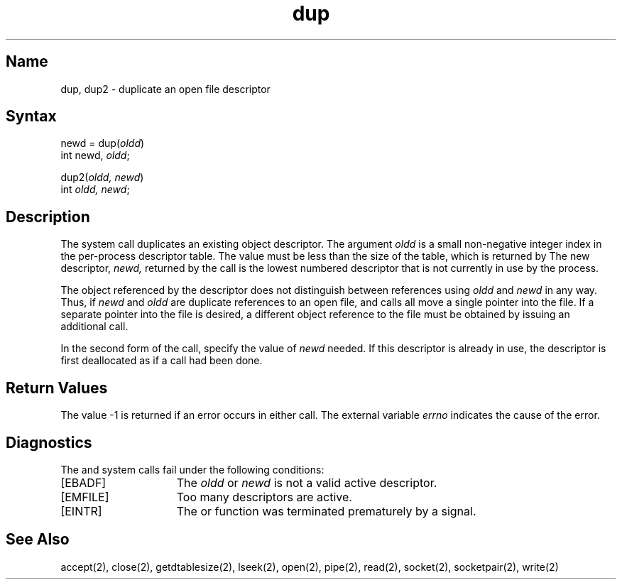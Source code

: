 .\" SCCSID: @(#)dup.2	8.1	9/11/90
.TH dup 2
.SH Name
dup, dup2 \- duplicate an open file descriptor
.SH Syntax
.nf
newd = dup(\fIoldd\fP)
int newd, \fIoldd\fP;
.PP
dup2(\fIoldd, newd\fP)
int \fIoldd, newd\fP;
.fi
.SH Description
.NXR "dup system call"
.NXR "dup2 system call"
.NXR "file descriptor" "duplicating"
.NXR "file descriptor" "process reference table"
The 
.PN dup
system call duplicates an existing object descriptor.
The argument \fIoldd\fP is a small non-negative integer index in
the per-process descriptor table.  The value must be less
than the size of the table, which is returned by 
.PN getdtablesize .
The new descriptor,
.I newd,
returned by the call is the lowest numbered descriptor that is
not currently in use by the process.
.PP
The object referenced by the descriptor does not distinguish
between references using \fIoldd\fP and \fInewd\fP in any way.
Thus, if \fInewd\fP and \fIoldd\fP are duplicate references to an open
file, 
.PN read ,
.PN write ,
and
.PN lseek
calls all move a single pointer into the file.
If a separate pointer into the file is desired, a different
object reference to the file must be obtained by issuing an
additional 
.PN open
call.
.PP
In the second form of the call, specify the value of
.IR newd
needed. If this descriptor is already
in use, the descriptor is first deallocated as if a
.PN close
call had been done.
.SH Return Values
The value \-1 is returned if an error occurs in either call.
The external variable
.I errno
indicates the cause of the error.
.SH Diagnostics
The
.PN dup
and
.PN dup2
system calls fail under the following conditions:
.TP 15
[EBADF]
The
\fIoldd\fP or
\fInewd\fP is not a valid active descriptor.
.TP 15
[EMFILE]
Too many descriptors are active.
.TP 15
[EINTR]
The
.PN dup()
or
.PN dup2()
function was terminated prematurely by a signal.
.SH See Also
accept(2), close(2), getdtablesize(2), lseek(2), open(2), pipe(2), read(2), socket(2),
socketpair(2), write(2) 
